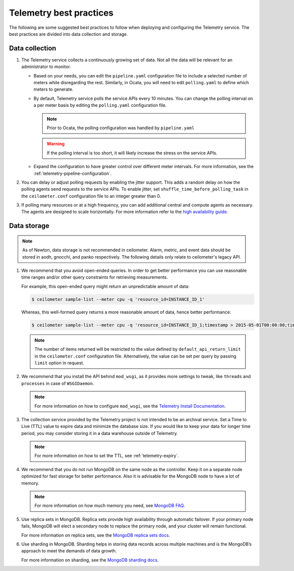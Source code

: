 Telemetry best practices
~~~~~~~~~~~~~~~~~~~~~~~~

The following are some suggested best practices to follow when deploying
and configuring the Telemetry service. The best practices are divided
into data collection and storage.

Data collection
---------------

#. The Telemetry service collects a continuously growing set of data. Not
   all the data will be relevant for an administrator to monitor.

   -  Based on your needs, you can edit the ``pipeline.yaml`` configuration
      file to include a selected number of meters while disregarding the
      rest. Similarly, in Ocata, you will need to edit ``polling.yaml`` to
      define which meters to generate.

   -  By default, Telemetry service polls the service APIs every 10
      minutes. You can change the polling interval on a per meter basis by
      editing the ``polling.yaml`` configuration file.

      .. note::

         Prior to Ocata, the polling configuration was handled by
         ``pipeline.yaml``

      .. warning::

         If the polling interval is too short, it will likely increase the
         stress on the service APIs.

   -  Expand the configuration to have greater control over different meter
      intervals. For more information, see the
      :ref:`telemetry-pipeline-configuration`.

#. You can delay or adjust polling requests by enabling the jitter support.
   This adds a random delay on how the polling agents send requests to the
   service APIs. To enable jitter, set ``shuffle_time_before_polling_task`` in
   the ``ceilometer.conf`` configuration file to an integer greater
   than 0.

#. If polling many resources or at a high frequency, you can add additional
   central and compute agents as necessary. The agents are designed to scale
   horizontally. For more information refer to the `high availability guide
   <https://docs.openstack.org/ha-guide/controller-ha-telemetry.html>`_.

Data storage
------------

.. note::

   As of Newton, data storage is not recommended in ceilometer. Alarm,
   metric, and event data should be stored in aodh, gnocchi, and panko
   respectively. The following details only relate to ceilometer's legacy
   API.

#. We recommend that you avoid open-ended queries. In order to get better
   performance you can use reasonable time ranges and/or other query
   constraints for retrieving measurements.

   For example, this open-ended query might return an unpredictable amount
   of data:

   .. code-block:: console

      $ ceilometer sample-list --meter cpu -q 'resource_id=INSTANCE_ID_1'

   Whereas, this well-formed query returns a more reasonable amount of
   data, hence better performance:

   .. code-block:: console

      $ ceilometer sample-list --meter cpu -q 'resource_id=INSTANCE_ID_1;timestamp > 2015-05-01T00:00:00;timestamp < 2015-06-01T00:00:00'

   .. note::

      The number of items returned will be
      restricted to the value defined by ``default_api_return_limit`` in the
      ``ceilometer.conf`` configuration file. Alternatively, the value can
      be set per query by passing ``limit`` option in request.

#. We recommend that you install the API behind ``mod_wsgi``, as it provides
   more settings to tweak, like ``threads`` and ``processes`` in case of
   ``WSGIDaemon``.

   .. note::

      For more information on how to configure ``mod_wsgi``, see the
      `Telemetry Install Documentation
      <https://docs.openstack.org/developer/ceilometer/install/mod_wsgi.html>`__.

#. The collection service provided by the Telemetry project is not intended
   to be an archival service. Set a Time to Live (TTL) value to expire data
   and minimize the database size. If you would like to keep your data for
   longer time period, you may consider storing it in a data warehouse
   outside of Telemetry.

   .. note::

      For more information on how to set the TTL, see
      :ref:`telemetry-expiry`.

#. We recommend that you do not run MongoDB on the same node as the
   controller. Keep it on a separate node optimized for fast storage for
   better performance. Also it is advisable for the MongoDB node to have a
   lot of memory.

   .. note::

      For more information on how much memory you need, see `MongoDB
      FAQ <http://docs.mongodb.org/manual/faq/diagnostics/#how-do-i-calculate-how-much-ram-i-need-for-my-application>`__.

#. Use replica sets in MongoDB. Replica sets provide high availability
   through automatic failover. If your primary node fails, MongoDB will
   elect a secondary node to replace the primary node, and your cluster
   will remain functional.

   For more information on replica sets, see the `MongoDB replica sets
   docs <http://docs.mongodb.org/manual/tutorial/deploy-replica-set/>`__.

#. Use sharding in MongoDB. Sharding helps in storing data records across
   multiple machines and is the MongoDB’s approach to meet the demands of
   data growth.

   For more information on sharding, see the `MongoDB sharding
   docs <http://docs.mongodb.org/manual/sharding/>`__.

